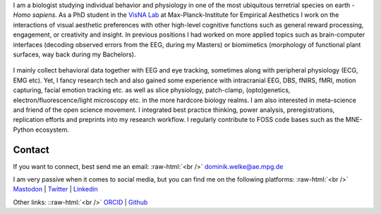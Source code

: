 .. title: About Me
.. slug: index
.. date: 2023-06-01 17:56:00 UTC
.. tags:
.. link:
.. description: Landing Page


I am a biologist studying individual behavior and physiology in one of the most ubiquitous terretrial species on earth - *Homo sapiens*.
As a PhD student in the `VisNA Lab <https://www.aesthetics.mpg.de/forschung/projektteams/visna-lab.html>`_ at Max-Planck-Institute for Empirical Aesthetics I work on the interactions of visual aesthetic preferences with other high-level cognitive functions such as general reward processing, engagement, or creativity and insight. 
In previous positions I had worked on more applied topics such as brain-computer interfaces (decoding observed errors from the EEG, during my Masters) or biomimetics (morphology of functional plant surfaces, way back during my Bachelors).

.. figure:: /images/me/DominikWelke3.png
   :align: center
   :width: 70%

.. raw:: html

   <div style="border-left: 0px solid #000; height: 20px;"></div> 


I mainly collect behavioral data together with EEG and eye tracking, sometimes along with peripheral physiology (ECG, EMG etc).  
Yet, I fancy research tech and also gained some experience with intracranial EEG, DBS, fNIRS, fMRI, motion capturing, facial emotion tracking etc. as well as slice physiology, patch-clamp, (opto)genetics, electron/fluorescence/light microscopy etc. in the more hardcore biology realms.
I am also interested in meta-science and friend of the open science movement. 
I integrated best practice thinking, power analysis, preregistrations, replication efforts and preprints into my research workflow.
I regularly contribute to FOSS code bases such as the MNE-Python ecosystem.




Contact
-------

If you want to connect, best send me an email: 
:raw-html:`<br />`
`dominik.welke@ae.mpg.de <dominik.welke@ae.mpg.de>`__ 

I am very passive when it comes to social media, but you can find me on the following platforms: 
:raw-html:`<br />`
`Mastodon <https://mas.to/@nair_od>`__ | `Twitter <https://twitter.com/nair_od>`__ | `Linkedin <https://www.linkedin.com/in/dominik-welke-5aa428150/>`_

Other links:
::raw-html:`<br />`
`ORCID <https://orcid.org/0000-0002-5529-1998>`__ | `Github <https://github.com/dominikwelke>`_



